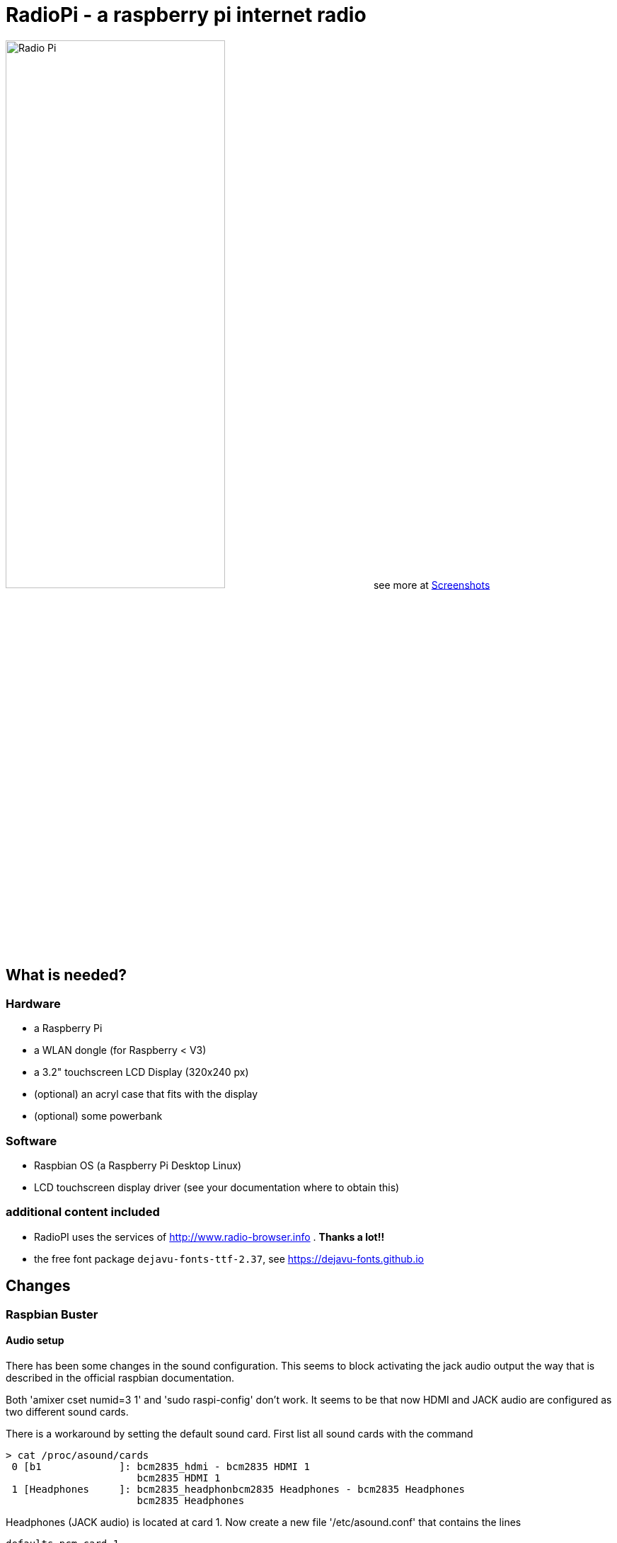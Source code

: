 = RadioPi - a raspberry pi internet radio

image:screenshots/radio_pi_07.jpg[Radio Pi,width=60%]
see more at <<screenshots>>

== What is needed?
=== Hardware

* a Raspberry Pi
* a WLAN dongle (for Raspberry < V3)
* a 3.2" touchscreen LCD Display (320x240 px)
* (optional) an acryl case that fits with the display
* (optional) some powerbank

=== Software

* Raspbian OS (a Raspberry Pi Desktop Linux)
* LCD touchscreen display driver (see your documentation where to obtain this)

=== additional content included

* RadioPI uses the services of http://www.radio-browser.info . *Thanks a lot!!*
* the free font package `dejavu-fonts-ttf-2.37`, see https://dejavu-fonts.github.io

== Changes
=== Raspbian Buster
==== Audio setup

There has been some changes in the sound configuration. This seems to block activating the jack audio output the way that is described in the official raspbian documentation.

Both 'amixer cset numid=3 1' and 'sudo raspi-config' don't work.
It seems to be that now HDMI and JACK audio are configured as two different sound cards.

There is a workaround by setting the default sound card. First list all sound cards with the command

[source, bash]
----
> cat /proc/asound/cards
 0 [b1             ]: bcm2835_hdmi - bcm2835 HDMI 1
                      bcm2835 HDMI 1
 1 [Headphones     ]: bcm2835_headphonbcm2835 Headphones - bcm2835 Headphones
                      bcm2835 Headphones
----

Headphones (JACK audio) is located at card 1. Now create a new file '/etc/asound.conf' that contains the lines
[source, bash]
----
defaults.pcm.card 1
defaults.ctl.card 1
----

After restarting your Raspberry audio jack will be selected by default.

==== Wlan scan

There has been a change in Raspbian concerning the output format when scanning for wlan. This has been fixed in the newest version of RadioPi. Both the new and old way are now suppored.

== Setup

update raspbian::
[source, bash]
----
sudo apt-get update
sudo apt-get upgrade
----

install the LCD 3.2 display fb-driver::
* install the kernel driver and route the desktop to the display
* you can both use a mouse or the touch display for input
* See your documentation how to setup the driver.

The following instructions f.e. will install a display from `joy-IT`:
[source, bash]
----
# append the following lines to /boot/config.txt
sudo nano /boot/config.txt

dtparam=spi=on
dtoverlay=joy-IT-Display-Driver-32b-overlay:rotate=270,swapxy=1

# append the following parameter to the *first* line of the file
sudo nano /boot/cmdline.txt

fbcon=map:10

# create a file with the following content:
sudo nano /usr/share/X11/xorg.conf.d/99-calibration.conf

Section "InputClass"
    Identifier "calibration"
    MatchProduct "ADS7846 Touchscreen"
    Option "Calibration" "160 3723 3896 181"
    Option "SwapAxes" "0"
EndSection

# change the following line of the file
sudo nano /usr/share/X11/xorg.conf.d/99-fbturbo.conf

Option "fbdev" "/dev/fb1"

# get and install the display driver
wget anleitung.joy-it.net/upload/joy-IT-Display-Driver-32b-overlay.dtb
sudo cp joy-IT-Display-Driver-32b-overlay.dtb /boot/overlays/joy-IT-Display-Driver-32b-overlay.dtbo

# install and copy a file for the touch input
sudo apt-get install xserver-xorg-input-evdev
sudo cp -rf /usr/share/X11/xorg.conf.d/10-evdev.conf /usr/share/X11/xorg.conf.d/45-evdev.conf
----

TIP: if you want to flip the display upside down, change the following parameters::
[source, bash]
----
# change the screen rotation to 90°
sudo nano /boot/config.txt

dtparam=spi=on
dtoverlay=joy-IT-Display-Driver-32b-overlay:rotate=90,swapxy=1

# flip the touch screen calibration values
sudo nano /usr/share/X11/xorg.conf.d/99-calibration.conf

Section "InputClass"
    Identifier "calibration"
    MatchProduct "ADS7846 Touchscreen"
    Option "Calibration" "3723 160 181 3896"
    Option "SwapAxes" "0"
EndSection

# THAT'S ALL :)
----

install additional software::
* `pulseaudio` and `vlc` for playback
* `python3` (may be already installed)
* some `python3` libraries

[source, bash]
----
sudo apt-get install pulseaudio pulseaudio-utils
sudo apt-get install vlc
sudo apt-get install python3 python3-pip python3-pygame
----

install `RadioPi`::
* copy folder `RadioPi` to `/home/pi`
* make shell-scripts executable

[source, bash]
----
pi@raspberrypi:~ $ cd RadioPi
pi@raspberrypi:~/RadioPi $ chmod +x *.sh
pi@raspberrypi:~/RadioPi $ chmod +x network/*.sh
----

test installed libraries::
[source, bash]
----
pi@raspberrypi:~/RadioPi python3 testlib.py
pygame 1.9.4
Hello from the pygame community. https://www.pygame.org/contribute.html
=> all required python libs available
----

make `RadioPi` start at boot::

[source, bash]
----
mkdir ~/.config/autostart
cp radiopi.desktop ~/.config/autostart
----

reboot system::
[source, bash]
----
sudo reboot
----

*Problems? send a note to `christian at dreierschach.de` :-)*

[[screenshots]]
== Screenshots

[cols="1,1"]
|===
a|All views - now with clock::
image:screenshots/radio_pi_09.jpg[Radio Pi]
a|Clock setup view - set actual, wake and sleep time::
image:screenshots/radio_pi_10.jpg[Radio Pi]

a|Settings view - no connection::
image:screenshots/radio_pi_01.jpg[Radio Pi]
a|Settings view - change WLAN::
image:screenshots/radio_pi_02.jpg[Radio Pi]

a|Select view - initially loading list of radio stations::
image:screenshots/radio_pi_00.jpg[Radio Pi]
a|Select view - with list of stations::
image:screenshots/radio_pi_03.jpg[Radio Pi]

a|Select view - only show favourites::
image:screenshots/radio_pi_04.jpg[Radio Pi]
a|Select view - filtered by "SWR" string::
image:screenshots/radio_pi_05.jpg[Radio Pi]

a|Play view - play selected radio station::
image:screenshots/radio_pi_06.jpg[Radio Pi]
a|Screensaver::
image:screenshots/radio_pi_08.jpg[Radio Pi]

